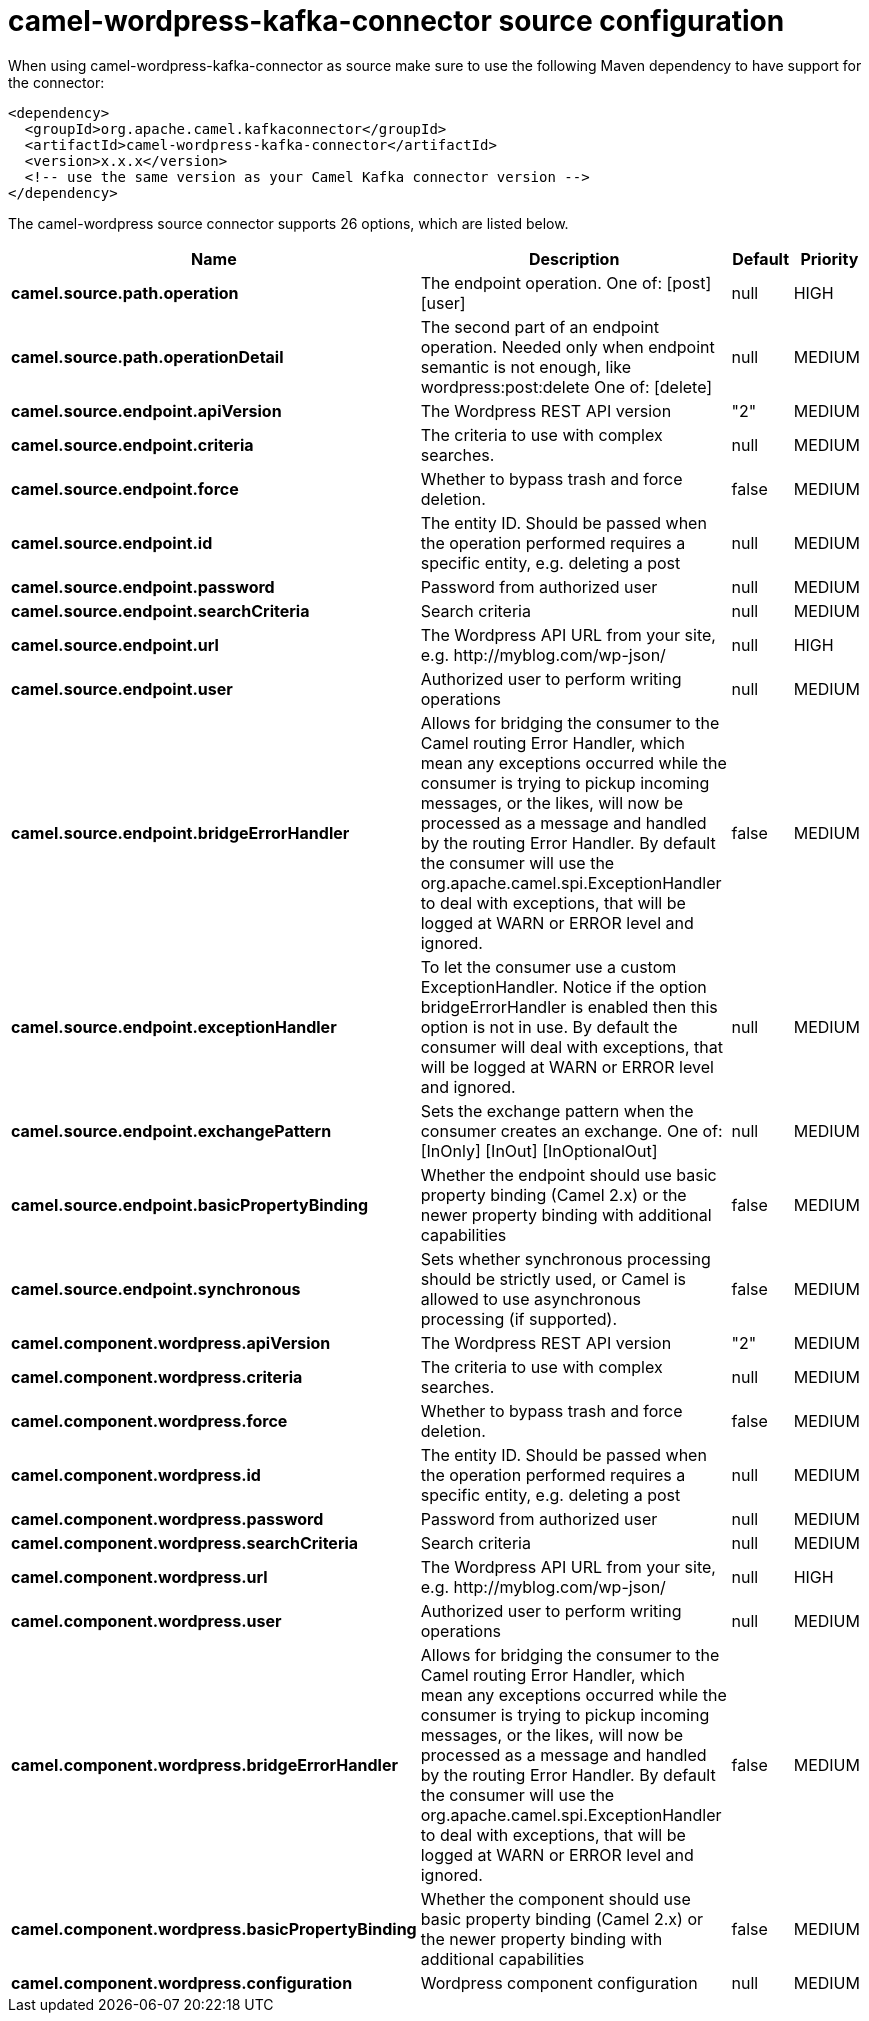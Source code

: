 // kafka-connector options: START
[[camel-wordpress-kafka-connector-source]]
= camel-wordpress-kafka-connector source configuration

When using camel-wordpress-kafka-connector as source make sure to use the following Maven dependency to have support for the connector:

[source,xml]
----
<dependency>
  <groupId>org.apache.camel.kafkaconnector</groupId>
  <artifactId>camel-wordpress-kafka-connector</artifactId>
  <version>x.x.x</version>
  <!-- use the same version as your Camel Kafka connector version -->
</dependency>
----


The camel-wordpress source connector supports 26 options, which are listed below.



[width="100%",cols="2,5,^1,2",options="header"]
|===
| Name | Description | Default | Priority
| *camel.source.path.operation* | The endpoint operation. One of: [post] [user] | null | HIGH
| *camel.source.path.operationDetail* | The second part of an endpoint operation. Needed only when endpoint semantic is not enough, like wordpress:post:delete One of: [delete] | null | MEDIUM
| *camel.source.endpoint.apiVersion* | The Wordpress REST API version | "2" | MEDIUM
| *camel.source.endpoint.criteria* | The criteria to use with complex searches. | null | MEDIUM
| *camel.source.endpoint.force* | Whether to bypass trash and force deletion. | false | MEDIUM
| *camel.source.endpoint.id* | The entity ID. Should be passed when the operation performed requires a specific entity, e.g. deleting a post | null | MEDIUM
| *camel.source.endpoint.password* | Password from authorized user | null | MEDIUM
| *camel.source.endpoint.searchCriteria* | Search criteria | null | MEDIUM
| *camel.source.endpoint.url* | The Wordpress API URL from your site, e.g. \http://myblog.com/wp-json/ | null | HIGH
| *camel.source.endpoint.user* | Authorized user to perform writing operations | null | MEDIUM
| *camel.source.endpoint.bridgeErrorHandler* | Allows for bridging the consumer to the Camel routing Error Handler, which mean any exceptions occurred while the consumer is trying to pickup incoming messages, or the likes, will now be processed as a message and handled by the routing Error Handler. By default the consumer will use the org.apache.camel.spi.ExceptionHandler to deal with exceptions, that will be logged at WARN or ERROR level and ignored. | false | MEDIUM
| *camel.source.endpoint.exceptionHandler* | To let the consumer use a custom ExceptionHandler. Notice if the option bridgeErrorHandler is enabled then this option is not in use. By default the consumer will deal with exceptions, that will be logged at WARN or ERROR level and ignored. | null | MEDIUM
| *camel.source.endpoint.exchangePattern* | Sets the exchange pattern when the consumer creates an exchange. One of: [InOnly] [InOut] [InOptionalOut] | null | MEDIUM
| *camel.source.endpoint.basicPropertyBinding* | Whether the endpoint should use basic property binding (Camel 2.x) or the newer property binding with additional capabilities | false | MEDIUM
| *camel.source.endpoint.synchronous* | Sets whether synchronous processing should be strictly used, or Camel is allowed to use asynchronous processing (if supported). | false | MEDIUM
| *camel.component.wordpress.apiVersion* | The Wordpress REST API version | "2" | MEDIUM
| *camel.component.wordpress.criteria* | The criteria to use with complex searches. | null | MEDIUM
| *camel.component.wordpress.force* | Whether to bypass trash and force deletion. | false | MEDIUM
| *camel.component.wordpress.id* | The entity ID. Should be passed when the operation performed requires a specific entity, e.g. deleting a post | null | MEDIUM
| *camel.component.wordpress.password* | Password from authorized user | null | MEDIUM
| *camel.component.wordpress.searchCriteria* | Search criteria | null | MEDIUM
| *camel.component.wordpress.url* | The Wordpress API URL from your site, e.g. \http://myblog.com/wp-json/ | null | HIGH
| *camel.component.wordpress.user* | Authorized user to perform writing operations | null | MEDIUM
| *camel.component.wordpress.bridgeErrorHandler* | Allows for bridging the consumer to the Camel routing Error Handler, which mean any exceptions occurred while the consumer is trying to pickup incoming messages, or the likes, will now be processed as a message and handled by the routing Error Handler. By default the consumer will use the org.apache.camel.spi.ExceptionHandler to deal with exceptions, that will be logged at WARN or ERROR level and ignored. | false | MEDIUM
| *camel.component.wordpress.basicPropertyBinding* | Whether the component should use basic property binding (Camel 2.x) or the newer property binding with additional capabilities | false | MEDIUM
| *camel.component.wordpress.configuration* | Wordpress component configuration | null | MEDIUM
|===
// kafka-connector options: END
